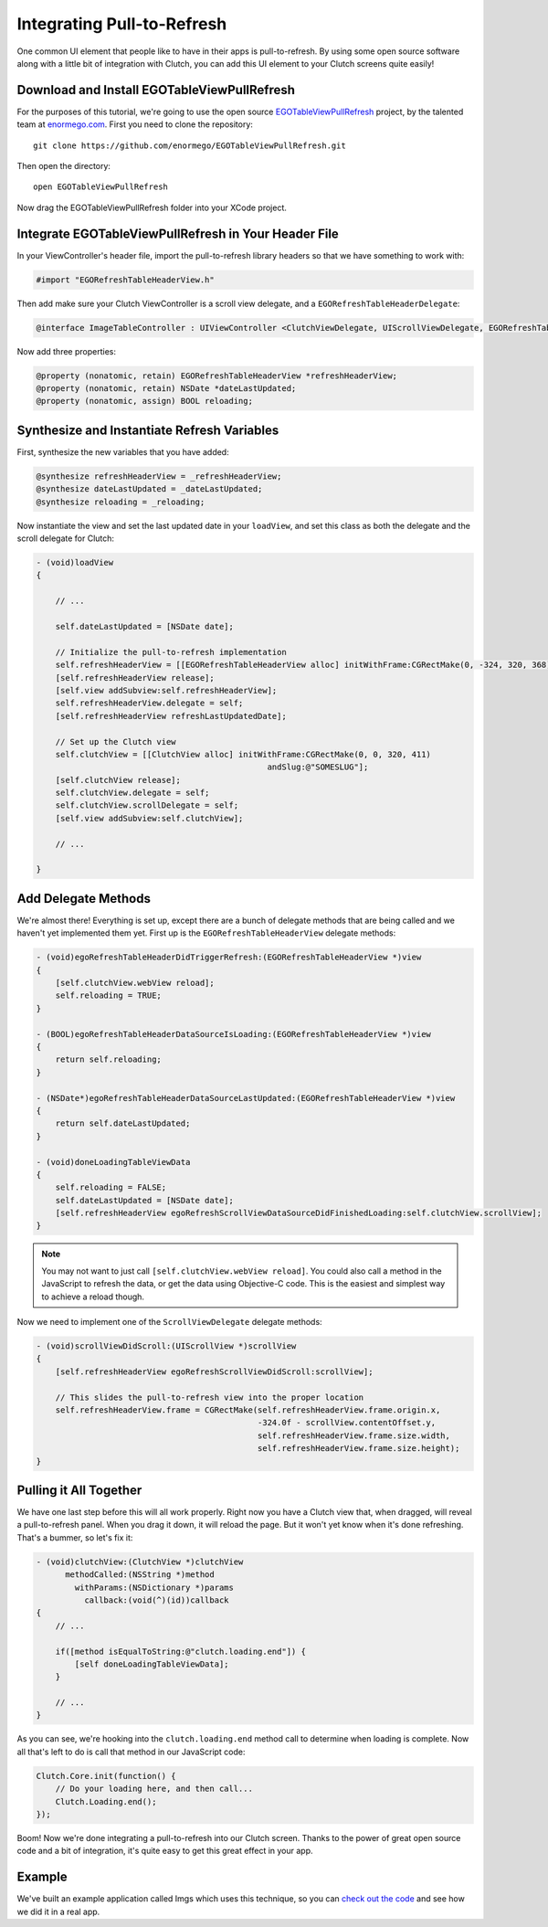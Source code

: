 Integrating Pull-to-Refresh
===========================

One common UI element that people like to have in their apps is
pull-to-refresh.  By using some open source software along with a little bit
of integration with Clutch, you can add this UI element to your Clutch screens
quite easily!


Download and Install EGOTableViewPullRefresh
--------------------------------------------

For the purposes of this tutorial, we're going to use the open source
`EGOTableViewPullRefresh`_ project, by the talented team at `enormego.com`_.
First you need to clone the repository::

    git clone https://github.com/enormego/EGOTableViewPullRefresh.git

Then open the directory::

    open EGOTableViewPullRefresh

Now drag the EGOTableViewPullRefresh folder into your XCode project.


Integrate EGOTableViewPullRefresh in Your Header File
-----------------------------------------------------

In your ViewController's header file, import the pull-to-refresh library
headers so that we have something to work with:

.. code-block:: obj-c

    #import "EGORefreshTableHeaderView.h"

Then add make sure your Clutch ViewController is a scroll view delegate, and a
``EGORefreshTableHeaderDelegate``:

.. code-block:: obj-c

    @interface ImageTableController : UIViewController <ClutchViewDelegate, UIScrollViewDelegate, EGORefreshTableHeaderDelegate>

Now add three properties:

.. code-block:: obj-c

    @property (nonatomic, retain) EGORefreshTableHeaderView *refreshHeaderView;
    @property (nonatomic, retain) NSDate *dateLastUpdated;
    @property (nonatomic, assign) BOOL reloading;


Synthesize and Instantiate Refresh Variables
--------------------------------------------

First, synthesize the new variables that you have added:

.. code-block:: obj-c

    @synthesize refreshHeaderView = _refreshHeaderView;
    @synthesize dateLastUpdated = _dateLastUpdated;
    @synthesize reloading = _reloading;

Now instantiate the view and set the last updated date in your ``loadView``,
and set this class as both the delegate and the scroll delegate for Clutch:

.. code-block:: obj-c

    - (void)loadView
    {

        // ...

        self.dateLastUpdated = [NSDate date];

        // Initialize the pull-to-refresh implementation
        self.refreshHeaderView = [[EGORefreshTableHeaderView alloc] initWithFrame:CGRectMake(0, -324, 320, 368)];
        [self.refreshHeaderView release];
        [self.view addSubview:self.refreshHeaderView];
        self.refreshHeaderView.delegate = self;
        [self.refreshHeaderView refreshLastUpdatedDate];

        // Set up the Clutch view
        self.clutchView = [[ClutchView alloc] initWithFrame:CGRectMake(0, 0, 320, 411)
                                                    andSlug:@"SOMESLUG"];
        [self.clutchView release];
        self.clutchView.delegate = self;
        self.clutchView.scrollDelegate = self;
        [self.view addSubview:self.clutchView];

        // ...

    }


Add Delegate Methods
--------------------

We're almost there!  Everything is set up, except there are a bunch of delegate
methods that are being called and we haven't yet implemented them yet.  First
up is the ``EGORefreshTableHeaderView`` delegate methods:

.. code-block:: obj-c

    - (void)egoRefreshTableHeaderDidTriggerRefresh:(EGORefreshTableHeaderView *)view
    {
        [self.clutchView.webView reload];
        self.reloading = TRUE;
    }

    - (BOOL)egoRefreshTableHeaderDataSourceIsLoading:(EGORefreshTableHeaderView *)view
    {
        return self.reloading;
    }

    - (NSDate*)egoRefreshTableHeaderDataSourceLastUpdated:(EGORefreshTableHeaderView *)view
    {
        return self.dateLastUpdated;
    }

    - (void)doneLoadingTableViewData
    {
        self.reloading = FALSE;
        self.dateLastUpdated = [NSDate date];
        [self.refreshHeaderView egoRefreshScrollViewDataSourceDidFinishedLoading:self.clutchView.scrollView];
    }

.. note::

    You may not want to just call ``[self.clutchView.webView reload]``.  You
    could also call a method in the JavaScript to refresh the data, or get the
    data using Objective-C code.  This is the easiest and simplest way to
    achieve a reload though.

Now we need to implement one of the ``ScrollViewDelegate`` delegate methods:

.. code-block:: obj-c

    
    - (void)scrollViewDidScroll:(UIScrollView *)scrollView
    {
        [self.refreshHeaderView egoRefreshScrollViewDidScroll:scrollView];
        
        // This slides the pull-to-refresh view into the proper location
        self.refreshHeaderView.frame = CGRectMake(self.refreshHeaderView.frame.origin.x,
                                                  -324.0f - scrollView.contentOffset.y,
                                                  self.refreshHeaderView.frame.size.width,
                                                  self.refreshHeaderView.frame.size.height);
    }


Pulling it All Together
-----------------------

We have one last step before this will all work properly.  Right now you have
a Clutch view that, when dragged, will reveal a pull-to-refresh panel.  When
you drag it down, it will reload the page.  But it won't yet know when it's
done refreshing.  That's a bummer, so let's fix it:

.. code-block:: obj-c

    - (void)clutchView:(ClutchView *)clutchView
          methodCalled:(NSString *)method
            withParams:(NSDictionary *)params
              callback:(void(^)(id))callback
    {
        // ...

        if([method isEqualToString:@"clutch.loading.end"]) {
            [self doneLoadingTableViewData];
        }

        // ...
    }

As you can see, we're hooking into the ``clutch.loading.end`` method call
to determine when loading is complete.  Now all that's left to do is call that
method in our JavaScript code:

.. code-block:: javascript

    Clutch.Core.init(function() {
        // Do your loading here, and then call...
        Clutch.Loading.end();
    });

Boom!  Now we're done integrating a pull-to-refresh into our Clutch screen.
Thanks to the power of great open source code and a bit of integration, it's
quite easy to get this great effect in your app.


Example
-------

We've built an example application called Imgs which uses this technique, so
you can `check out the code`_ and see how we did it in a real app.


.. _`EGOTableViewPullRefresh`: https://github.com/enormego/EGOTableViewPullRefresh
.. _`enormego.com`: http://enormego.com/
.. _`check out the code`: https://github.com/boilerplate/imgs